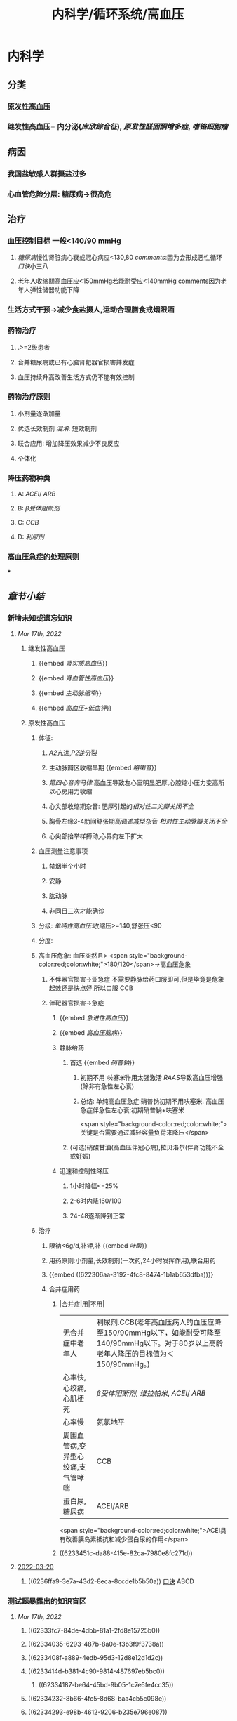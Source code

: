 #+title: 内科学/循环系统/高血压
#+deck: 内科学::循环系统::高血压

* 内科学
** [[../assets/内科_原发性高血压_天天师兄22考研_1647521492087_0.png]]
** 分类
*** 原发性高血压
*** 继发性高血压= 内分泌([[库欣综合征]]), [[原发性醛固酮增多症]], [[嗜铬细胞瘤]]
** 病因
*** 我国盐敏感人群摄盐过多
*** 心血管危险分层: 糖尿病→很高危
** 治疗
*** 血压控制目标 一般<140/90 mmHg
:PROPERTIES:
:id: 622306aa-3192-4fc8-8474-1b1ab653dfba
:END:
**** [[糖尿病]]慢性肾脏病心衰或冠心病应<130,80 [[comments]]:因为会形成恶性循环 [[口诀]]小三八
**** 老年人收缩期高血压应<150mmHg若能耐受应<140mmHg [[file:./Comments.org][comments]]因为老年人弹性储器功能下降
*** 生活方式干预→减少食盐摄人,运动合理膳食戒烟限酒
*** 药物治疗
**** .>=2级患者
**** 合并糖尿病或已有心脑肾靶器官损害并发症
**** 血压持续升高改善生活方式仍不能有效控制
*** 药物治疗原则
**** 小剂量逐渐加量
**** 优选长效制剂 [[混淆]]: 短效制剂
**** 联合应用: 增加降压效果减少不良反应
**** 个体化
*** 降压药物种类
:PROPERTIES:
:id: 6236ffa9-3e7a-43d2-8eca-8ccde1b5b50a
:END:
**** A: [[ACEI]]/ [[ARB]]
**** B: [[β受体阻断剂]]
**** C: [[CCB]]
**** D: [[利尿剂]]
*** 高血压急症的处理原则
***
** [[章节小结]]
:PROPERTIES:
:END:
*** 新增未知或遗忘知识
**** [[Mar 17th, 2022]]
:PROPERTIES:
:collapsed: true
:END:
***** 继发性高血压
:PROPERTIES:
:END:
****** {{embed [[肾实质高血压]]}}
****** {{embed [[肾血管性高血压]]}}
****** {{embed [[主动脉缩窄]]}}
****** {{embed [[高血压+低血钾]]}}
***** 原发性高血压
:PROPERTIES:
:collapsed: true
:END:
****** 体征:
:PROPERTIES:
:END:
******* [[A2]]亢进,[[P2]]逆分裂
******* 主动脉瓣区收缩早期 {{embed [[咯喇音]]}}
******* [[第四心音奔马律]]:高血压导致左心室明显肥厚,心腔缩小压力变高所以心房用力收缩
******* 心尖部收缩期杂音: 肥厚引起的[[相对性二尖瓣关闭不全]]
******* 胸骨左缘3-4肋间舒张期高调递减型杂音 [[相对性主动脉瓣关闭不全]]
******* 心尖部抬举样搏动,心界向左下扩大
****** 血压测量注意事项
:PROPERTIES:
:END:
******* 禁烟半个小时
******* 安静
******* 肱动脉
******* 非同日三次才能确诊
****** 分级: [[单纯性高血压]]:收缩压>=140,舒张压<90
****** 分度:
****** 高血压危象:  血压突然且> <span style="background-color:red;color:white;">180/120</span>→高血压危象
******* 不伴器官损害→亚急症 不需要静脉给药口服即可,但是毕竟是危象起效还是快点好 所以口服 CCB
******* 伴靶器官损害→急症
******** {{embed [[急进性高血压]]}}
******** {{embed [[高血压脑病]]}}
******** 静脉给药
********* 首选  {{embed [[硝普钠]]}}
********** 初期不用 [[呋塞米]]作用太强激活 [[RAAS]]导致高血压增强 (除非有急性左心衰)
********** 总结: 单纯高血压急症:硝普钠初期不用呋塞米. 高血压急症伴急性左心衰:初期硝普钠+呋塞米
 <span style="background-color:red;color:white;">关键是否需要通过减轻容量负荷来降压</span>
********* (可选)硝酸甘油(高血压伴冠心病),拉贝洛尔(伴肾功能不全或妊娠)
******** 迅速和控制性降压
********* 1小时降幅<=25%
********* 2-6时内降160/100
********* 24-48逐渐降到正常
****** 治疗
******* 限钠<6g/d,补钾,补 {{embed [[叶酸]]}}
******* 用药原则:小剂量,长效制剂(一次药,24小时发挥作用),联合用药
******* {{embed ((622306aa-3192-4fc8-8474-1b1ab653dfba))}}
******* 合并症用药
******** |合并症|用|不用|
|无合并症中老年人|利尿剂.CCB(老年高血压病人的血压应降至150/90mmHg以下，如能耐受可降至140/90mmHg以下。对于80岁以上高龄老年人降压的目标值为＜150/90mmHg。)|
|心率快,心绞痛,心肌梗死| [[β受体阻断剂]], [[维拉帕米]], [[ACEI]]/ [[ARB]]|XX地平|
|心率慢|氨氯地平|| [[β受体阻断剂]], [[维拉帕米]]|
|周围血管病,变异型心绞痛,支气管哮喘|CCB| [[β受体阻断剂]]|
|蛋白尿,糖尿病|ACEI/ARB| [[氢氯噻嗪]], [[β受体阻断剂]](会使血脂血糖升高)|
 <span style="background-color:red;color:white;">ACEI具有改善胰岛素抵抗和减少蛋白尿的作用</span>
******** ((6233451c-da88-415e-82ca-7980e8fc271d))
**** [[file:../journals/2022_03_20.org][2022-03-20]]
***** ((6236ffa9-3e7a-43d2-8eca-8ccde1b5b50a)) [[file:../pages/口诀.org][口诀]] ABCD
*** 测试题暴露出的知识盲区
**** [[Mar 17th, 2022]]
:PROPERTIES:
:collapsed: true
:END:
***** ((62333fc7-84de-4dbb-81a1-2fd8e15725b0))
***** ((62334035-6293-487b-8a0e-f3b3f9f3738a))
***** ((6233408f-a889-4edb-95d3-12d8e12d1d2c))
***** ((6233414d-b381-4c90-9814-487697eb5bc0))
****** ((62334187-be64-45bd-9b05-1c7e6fe4cc35))
***** ((62334232-8b66-4fc5-8d68-baa4cb5c098e))
***** ((62334293-e98b-4612-9206-b235e796e087))
:PROPERTIES:
:id: 6236ffa9-c774-418b-9c94-5baa9c9e3e6b
:END:
****** #+BEGIN_QUOTE
（九版生理学P310）&“[[哌唑嗪]]和[[育亨宾]]作为受体拮抗剂，分别对α₁（B错D对）和α₂受体有一定选择性”。
#+END_QUOTE
***** ((62334343-e7ab-49a7-99a1-a5f0e015e3f0))
***** ((623343b5-5565-492a-9fb4-6fba32c74080))
****** #+BEGIN_QUOTE
[[硝酸酯类]]在低剂量时就可扩张小静脉，降低回心血量，使LVEDP及肺血管压降低，常用药物包括硝酸甘油、双硝酸异山梨醇酯等。硝酸异山梨醇酯（即异舒吉）为双硝酸异山梨醇酯的代谢产物，1～3mg/h扩张小静脉，减轻心脏前负荷；3～7mg/h扩张动脉，改善冠状动脉血流；7～12mg/h扩张阻力血管（包括小动脉和微动脉等），降低心脏后负荷（C对）。
#+END_QUOTE
***** ((6233443d-7521-49d3-beae-98680b832e33))
****** #+BEGIN_QUOTE
48岁中年女性，高血压8年，最高达180/140mmHg，坚持口服吲达帕胺控制血压（吲哚帕胺为利尿药，长期使用不良反应是低血钾），一周前急性肠胃炎（低血钾加重诱因），后感心悸发作，胸闷，明显乏力（室性期前收缩临床表现），查血压140/85mmHg（血压控制情况尚可）（D错），心电图：心率82次/分，频发室性期前收缩，二联律，一周前引起病情变化的主要原因是并发低血钾（B对）。[[室性期前收缩]]常见于高血压、冠心病、心肌病、风湿性心脏病等心脏疾病，低血钾易诱发室性期前收缩。心肌炎是心肌的炎症性疾病，最常见的原因是病毒感染，急性心肌炎（A错）发病前1～3周有病毒感染前驱症状，如发热、全身倦怠感和肌肉酸痛等，心率可增快，且和体温不相称，重症患者可出现心源性休克症状。冠状动脉血供不足（C错）最常见的病因是冠状动脉狭窄，急剧短暂的缺血缺氧引起心绞痛，持续严重的心肌缺血可引起心肌梗死。
#+END_QUOTE
***** ((62334499-4b61-447d-b898-d6893881c447))
:PROPERTIES:
:id: 6236ffa9-3294-46e6-a387-8e075cb37148
:END:
****** 把 [[氢氯噻嗪]]当成了 [[保钾利尿剂]],太傻了
***** ((623345cf-4478-4067-a1b8-ec62fd3e073b))
:PROPERTIES:
:id: 6233451c-da88-415e-82ca-7980e8fc271d
:END:
****** #+BEGIN_QUOTE
β受体拮抗剂由于其可诱发平滑肌痉挛，故对伴有哮喘、慢阻肺、周围血管病等患者禁用（B错，为本题正确答案）。利尿剂可降低血压，减少高血压患者并发症，是无并发症高血压患者的首选药物（A对）。ACEI可改善胰岛素抵抗，减少尿蛋白，因此尤其适用于糖尿病并有微量蛋白尿的高血压病患者（C对）。钙通道阻滞剂对胎儿无明显不良影响，因此高血压妊娠期妇女较为安全的降压药物为钙通道阻滞剂（D对）。ARB的作用与ACEI相似，已证实它还可降低血尿酸，故对伴痛风的患者适用（E对）。
#+END_QUOTE
***** ((6233470a-620e-49df-9f72-06c319ba696d))
***** ((62334903-e279-4364-9e91-5fb9998b5a4c))
****** 大部分的 [[PG]]都是舒张血管的这与我的 [[潜印象]]相反需要纠正
***** ((623349a8-0caa-49e0-ab70-cc9d3d7817ce))
****** :PROPERTIES:
:id: 623349ca-515c-468b-9859-bf8e12ca7edc
:END:
#+BEGIN_QUOTE
^^肾血管性高血压指单侧或双侧肾动脉主干或分支狭窄所致的高血压，属于较常见的继发性高血压之一^^（B错，为本题正确答案）。慢性肾小球肾炎简称慢性肾炎，基本临床表现为蛋白尿、血尿、高血压、水肿，其所致的高血压主要与水钠潴留及血容量增加有关（A对）。肾血管狭窄的常见病因包括多发性大动脉炎、动脉粥样硬化及肾动脉纤维肌性发育不良。原发性醛固酮增多症由肾上腺皮质肿瘤或增生引起，大多数表现为缓慢发展的良性血压升高，呈轻、中度高血压，少数可发展为重度或恶性高血压（C对）。嗜铬细胞瘤主要表现为阵发性或持续性高血压，肿瘤性质大多为良性，在继发性高血压中是较少见的一种，约9%（D对）。对40岁以下的高血压者应着重考虑继发性高血压的可能（E对）。
#+END_QUOTE
***** ((62334a9e-92aa-4238-8f7a-673946b7125e))
**** [[file:../journals/2022_03_20.org][2022-03-20]]
:PROPERTIES:
:collapsed: true
:END:
***** ((6233414d-b381-4c90-9814-487697eb5bc0))
****** [[file:./Comments.org][comments]]:脑动脉瘤的形成应该是长期的结果而不是急剧形成
***** ((62370947-cd2a-4f60-ab6c-c0cef52e2dc4))
****** [[file:./Comments.org][comments]]属于心功能NYHA分级的Ⅲ级
****** ((6236ff8f-830a-483a-99e8-54b23b758fc5))
***** {{embed ((6236ffa9-c774-418b-9c94-5baa9c9e3e6b))}}
***** ((62334343-e7ab-49a7-99a1-a5f0e015e3f0))
****** 血管紧张素转换酶抑制剂（[[ACEI]]）降压机制如下：抑制ACE，使AngⅠ（血管紧张素Ⅰ）转变为AngⅡ（血管紧张素Ⅱ）减少（A对），从而产生血管舒张；同时减少醛固酮分泌，以利于排钠；特异性肾血管扩张亦加强排钠作用；抑制激肽酶Ⅱ（B对）从而抑制缓激肽的降解，使缓激肽增多；抑制交感神经系统活性（E对）（九版药理学 P231）。体内 [[file:./缓激肽.org][缓激肽]] 增多后，可激活激肽B₂受体而使PGI₂（前列环素）（C对）和NO合成增加（D错，为本题正确答案），发挥其舒张血管作用而降低血压。
:PROPERTIES:
:id: 62370a18-032d-42b0-a7ef-389e35243cbe
:END:
***** ((6233443d-7521-49d3-beae-98680b832e33))
***** ((62334499-4b61-447d-b898-d6893881c447))
****** [[file:./Comments.org][comments]]原来利尿剂也有[[三高一低]]
***** ((6237119b-0b96-4139-a57a-25608f513c1e))
****** ((6237123f-e737-4872-85f7-ef9cd89d4085))
***** ((623712e3-348d-4eb0-b326-2cdda3005f1b))
****** {{embed ((6237130b-3415-451c-b750-c8603e858e83))}}
***** ((62334903-e279-4364-9e91-5fb9998b5a4c))
****** [[file:./Comments.org][comments]]我又忘了 [[file:./PG.org][PG]]大多数是收缩血管的
***** ((623349a8-0caa-49e0-ab70-cc9d3d7817ce))
****** [[肾血管性高血压]]指单侧或双侧肾动脉主干或分支狭窄所致的高血压，属于较常见的继发性高血压之一（B错，为本题正确答案）。慢性肾小球肾炎简称慢性肾炎，基本临床表现为蛋白尿、血尿、高血压、水肿，其所致的高血压主要与水钠潴留及血容量增加有关（A对）。肾血管狭窄的常见病因包括多发性大动脉炎、动脉粥样硬化及肾动脉纤维肌性发育不良。原发性醛固酮增多症由肾上腺皮质肿瘤或增生引起，大多数表现为缓慢发展的良性血压升高，呈轻、中度高血压，少数可发展为重度或恶性高血压（C对）。嗜铬细胞瘤主要表现为阵发性或持续性高血压，肿瘤性质大多为良性，在继发性高血压中是较少见的一种，约9%（D对）。对40岁以下的高血压者应着重考虑继发性高血压的可能（E对）。
***** ((62371756-a58c-4b30-b8c6-a0b6391ecc31))
****** [[file:./Comments.org][comments]]没有认出来这是 [[file:../pages/恶性高血压.org][恶性高血压]]
**** [[file:../journals/2022_03_29.org][2022-03-29]]
***** :PROPERTIES:
:id: 6242c444-9542-4c5a-8da3-2e7e2e721187
:END:
4. 1996N69A 有关高血压病的并发症，下列哪项不正确 #card
A.心、脑、肾等器官是主要受累脏器
B.眼底病变与高血压的严重程度直接有关
C.恶性高血压以脑并发症最为突出
D.脑卒中的发病率比心肌梗塞高5倍左右
E.高血压脑病症状出现可能与脑水肿有关
****** 答案：C ((6242a959-c55b-4f97-85c1-693aeb9bdf7f))
#+BEGIN_QUOTE
- 高血压主要累及的脏器为心、脑、肾（A对）。
- ^^眼底小动脉为唯一可以从体表观察的小动脉^^，根据对眼底血管病变的观察可了解高血压血管病变，帮助判断高血压的严重程度（B对）。
- ^^患者发生恶性高血压时舒张压持续≥130mmHg^^，肾脏损害突出，表现为持续蛋白尿、血尿与管型尿，故恶性高血压以肾脏并发症最为突出，而不是脑（C错，为本题正确答案）。
- 长期高血压使脑血管发生缺血与变性，形成微动脉瘤，一旦破裂可发生脑出血。临床相关数据显示，脑卒中的发病率比心肌梗塞高5倍左右（D对）。
- 高血压脑病发病机制之一为血压过高，使脑部血管灌注增多，毛细血管压力过高，渗透性增强，导致脑水肿（E对）。
#+END_QUOTE
***** :PROPERTIES:
:id: 6242c444-a9b7-4eb9-937e-b06ad401bb99
:END:
6. 2004N51A 下列关于高血压所致靶器官并发症的叙述，错误的是 #card
A.血压急剧升高可形成脑部小动脉的微动脉瘤
B.高血压脑病的临床表现在血压降低后可逆转
C.高血压是促使冠状动脉粥样硬化的病因之一
D.长期持久高血压可致进行性肾硬化
E.严重高血压可并发主动脉夹层
****** 答案：A ((62334187-be64-45bd-9b05-1c7e6fe4cc35))
#+BEGIN_QUOTE
- 长期高血压可导致脑^^血管壁病变，血管弹性下降，当失去管壁外组织支撑时，容易引起微小动脉瘤^^；在血压急剧升高时，硬化变脆的细小动脉可发生破裂，导致脑出血（A错，为本题正确答案）。
- 血压升高明显时，小动脉硬化痉挛，局部组织缺血水肿，加之毛细血管通透性增加，发生脑水肿，表现为高血压脑病，出现头痛、头晕眼花、呕吐、视力障碍等症状，血压降低后，部分临床症状可逆转（B对）。
- 高血压可促使冠状动脉粥样硬化（C对）。
- 长期持续高血压使肾小球内囊压力升高，肾小球纤维化、萎缩，肾动脉硬化，导致肾实质缺血和肾单位不断减少（D对）。
- 高血压病人的血液渗入主动脉壁中层形成夹层血肿，即主动脉夹层，夹层突然破裂可导致病人死亡（E对）。
#+END_QUOTE
#+BEGIN_QUOTE
^^Cmts: 长期导致微动脉瘤,急性使其破裂^^
#+END_QUOTE
***** :PROPERTIES:
:id: 6242c444-df81-4d2f-84d6-1f6a917deaed
:END:
8. 2014N58A 测量血压方法的注意事项，下列说法正确的是 #card
A.被检者测前安静休息并停止吸烟5～10分钟
B.仰卧位时，被测的右上肢平放于腋中线水平
C.袖带下缘位于肘窝横纹处
D.袖带内充气应至肱动脉搏动音消失为止
****** 答案：B
#+BEGIN_QUOTE
- 被测量者至少安静休息5分钟，在测量前^^30分钟内禁止吸烟^^，排空膀胱（A错）。
- 不论被测者体位如何，血压计应放在心脏水平。故仰卧位时，被测的右上肢平放于腋中线水平正确（B对）。
- 将袖带紧贴缚在被测者上臂，其下缘应在肘窝以上约2.5cm处（C错）。
- 检查者触及肱动脉搏动后，将听诊器体件置于搏动上准备听诊。测量时快速充气，气囊内压力应达到肱动脉搏动消失并^^再升高30mmHg^^（D错），缓慢放气，双眼平视汞柱表面，根据听诊结果读出血压值。
- 首先听到响亮的拍击声时的数值代表收缩压，声音消失时的数值代表舒张压。血压应至少测量2次，间隔1～2分钟；若收缩压或舒张压2次差值大于5mmHg，应再次测量，取三次读数的平均值作为测量结果。
#+END_QUOTE
***** :PROPERTIES:
:id: 6242c444-e533-46ad-8b83-7db509167e0f
:END:
9. 2002N49A 下列哪项符合原发性高血压高度危险组标准 #card
A.高血压2级伴1个危险因素
B.高血压2级伴2个危险因素
C.高血压2级伴靶器官损害
D.高血压1～2级伴3个危险因素
E.高血压3级
****** 答案：D ((6242abe1-87ff-4364-b27c-d34428e5053f))
#+BEGIN_QUOTE
1234,2234,3444
#+END_QUOTE
#+BEGIN_QUOTE
靶器官损害和>=3个危险因素同级,而临床合并症和糖尿病4级
#+END_QUOTE
((6242acbc-0d00-4f07-b3ff-8f609f4a50cb))
***** :PROPERTIES:
:id: 6242c444-53e6-400b-95e8-ad6ea0884a49
:END:
10. 2020N48A 男性，72岁。患高血压病20年，糖尿病15年。近2年来活动能力明显下降，上两层楼即感气短。查体：双肺底可闻及湿啰音，心率78次/分，下肢无水肿。HbA1c7.8%，NT-proBNP865pg/ml，eGFR48ml/min﹒1.73m²。该患者血压控制目标值应是 #card
A.＜150/90mmHg
B.＜140/90mmHg
C.＜130/90mmHg
D.＜130/80mmHg
****** 答案：D
#+BEGIN_QUOTE
（P252-P253）&“3.血压控制目标值  目前一般主张血压控制目标值应＜140/90mmHg。糖尿病、慢性肾脏病、心力衰竭或病情稳定的冠心病合并高血压病人，血压控制目标值＜130/80mmHg。对于老年收缩期高血压病人，收缩压控制于150mmHg以下，如果能够耐受可降至140mmHg以下”。
#+END_QUOTE
***** :PROPERTIES:
:id: 6242c444-4a5e-4b59-ab51-913ddc208e7f
:END:
11. 1988N6A 哌唑嗪的降压的作用机理是 #card
A.排钠增多，使血容量减少
B.同时阻滞α₁和α₂受体
C.使交感神经未梢去甲肾上腺素耗竭
D.阻滞α₁受体而不阻断α₂受体
E.干扰肾素-血管紧张素系统
****** 答案：D
#+BEGIN_QUOTE
- 排钠增多，使血容量减少是利尿剂的降压机制（A错）。
- ^^同时阻滞α₁和α₂受体（B错）的是酚妥拉明。^^
- ^^使交感神经末梢去甲肾上腺素耗竭是利舍平的降压机制（C错）^^。
- ^^哌唑嗪为选择性突触后α₁受体阻滞药，能同时扩张阻力血管和容量血管。对突触前α₂受体无明显作用，故不引起反射性心动过速及肾素分泌增加等作用^^（D对）。
- 干扰肾素-血管紧张素系统是ACEI（E错）的降压机制。
#+END_QUOTE
***** :PROPERTIES:
:id: 6242c444-577c-4a24-aec2-2f5cdcd0f034
:END:
12. 1998N53A 血管紧张素转换酶抑制剂治疗高血压病的机理，下列哪项不正确 #card
A.使血管紧张素Ⅱ生成减少
B.抑制激肽酶Ⅱ的作用
C.间接使PGI₂合成增多
D.NO合成减少
E.抑制交感神经活性
****** 答案：D ((6242ae5a-c00e-4b05-90a7-4e13a90e6c10))
#+BEGIN_QUOTE
- 血管紧张素转换酶抑制剂（ACEI）降压机制如下：抑制ACE，使AngⅠ（血管紧张素Ⅰ）转变为AngⅡ（血管紧张素Ⅱ）减少（A对），从而产生血管舒张；同时减少醛固酮分泌，以利于排钠；特异性肾血管扩张亦加强排钠作用；
- 抑制激肽酶Ⅱ（B对）从而抑制缓激肽的降解，使缓激肽增多；
- 抑制交感神经系统活性（E对）（九版药理学 P231）。
- ^^体内缓激肽增多后，可激活激肽B₂受体而使PGI₂（前列环素）（C对）和NO合成增加（D错，为本题正确答案），发挥其舒张血管作用而降低血压。^^
#+END_QUOTE

#+BEGIN_COMMENT
Cmts: 将PGI₂与NO联合记忆都能被缓激肽刺激
#+END_COMMENT
***** :PROPERTIES:
:id: 6242c444-c9d2-41a9-bc00-d06e93da3341
:END:
13. 2002N129C 硝酸异山梨醇酯的作用是 #card
A.扩张小静脉
B.扩张小动脉
C.二者均有
D.二者均无
****** 答案：C
#+BEGIN_QUOTE
- 硝酸酯类在低剂量时就可扩张小静脉，降低回心血量，使LVEDP及肺血管压降低，常用药物包括硝酸甘油、双硝酸异山梨醇酯等,^^硝酸异山梨醇酯^^（即异舒吉）为双硝酸异山梨醇酯的代谢产物，
- 1～3mg/h扩张小静脉，减轻心脏前负荷；
- 3～7mg/h扩张动脉，改善冠状动脉血流；
- 7～12mg/h扩张阻力血管（包括小动脉和微动脉等），降低心脏后负荷（C对）。
#+END_QUOTE
***** :PROPERTIES:
:id: 6242c444-9b0a-49e4-b450-344ede7000e7
:END:
14. 2018N48A 女性，48岁。发现高血压8年，最高达180/100mmHg，坚持口服吲达帕胺，血压基本正常。1周前患急性胃肠炎，后感发作性心悸、胸闷，明显乏力，查BP 140/85mmHg。心电图检查示：心率82次/分，频发室性期前收缩，二联律。该患者1周来病情变化最可能的原因是 #card
A.并发急性心肌炎
B.并发低钾血症
C.冠状动脉缺血
D.血压控制不满意
****** 答案：B
#+BEGIN_QUOTE
- 心肌炎是心肌的炎症性疾病，最常见的原因是病毒感染，急性心肌炎（A错）发病前1～3周有病毒感染前驱症状，如发热、全身倦怠感和肌肉酸痛等，^^心率可增快，且和体温不相称，^^重症患者可出现心源性休克症状。
- 心率82次/分，^^频发室性期前收缩，二联律，一周前引起病情变化的主要原因是并发低血钾^^（B对）。
- 室性期前收缩常见于^^高血压、冠心病、心肌病、风湿性心脏病等心脏疾病^^，低血钾易诱发室性期前收缩。
- 冠状动脉血供不足（C错）最常见的病因是冠状动脉狭窄，急剧短暂的缺血缺氧引起心绞痛，持续严重的心肌缺血可引起心肌梗死。
- 48岁中年女性，高血压8年，最高达180/140mmHg，坚持口服吲达帕胺控制血压（^^吲哚帕胺为利尿药，长期使用不良反应是低血钾^^），一周前急性肠胃炎（低血钾加重诱因），后感心悸发作，胸闷，明显乏力（室性期前收缩临床表现），查血压140/85mmHg（血压控制情况尚可）（D错），心电图：
#+END_QUOTE
#+BEGIN_QUOTE
Cmts: 使室性期前收缩的原因有高血压,冠心病因,心肌病,要么加重负荷,要么减少能量供应,要么直接破坏心肌.所以一提到应从这三个方面反向思考
#+END_QUOTE
***** :PROPERTIES:
:id: 6242c444-2434-4c20-ad11-a26f35053e1a
:END:
16. 2005N141X 高血压患者长期应用噻嗪类药物可引起下列哪些临床表现 #card
A.血胆固醇增加
B.血糖增高
C.血尿酸降低
D.血钾下降
****** 答案：ABD
#+BEGIN_QUOTE
- 长期使用噻嗪类利尿剂可升高血浆胆固醇（A对）和甘油三酯水平，故血脂异常者需慎用。
- 因其可能会^^抑制胰岛素释放并抑制外周组织对于葡萄糖的利用，导致糖耐量降低，血糖升高^^（B对），常发生于用药后2～3个月，停药后可缓解。
- ^^其还可影响血尿酸代谢，导致高尿酸血症，甚至痛风（C错）^^。
- 噻嗪类利尿剂作用于远曲小管近端的Na⁺-Cl⁻共转运子，抑制NaCl的重吸收，远曲小管中的Na⁺浓度增加，因而远曲小管中Na⁺-K⁺交换增加，K⁺排出增多，因此长期应用该药可导致血钾降低（D对）。
#+END_QUOTE
***** :PROPERTIES:
:id: 6242c444-00fa-4b7f-b6e9-763aeef477a3
:END:
17. 2006N53A 关于高血压病药物治疗的选择，下列哪项不正确 #card
A.无并发症高血压病患者——利尿剂
B.轻中度高血压病伴周围血管病者——β受体阻滞剂
C.伴糖尿病并有微量蛋白尿者——ACEI
D.伴有妊娠者——钙通道拮抗剂
E.伴有痛风者——ARB（血管紧张素Ⅱ受体拮抗剂）
****** 答案：B
#+BEGIN_QUOTE
- 利尿剂可降低血压，减少高血压患者并发症，是无并发症高血压患者的首选药物（A对）。
- β受体拮抗剂由于其可诱发平滑肌痉挛，故对伴有哮喘、慢阻肺、周围血管病等患者禁用（B错，为本题正确答案）。
- ACEI可改善胰岛素抵抗，减少尿蛋白，因此尤其适用于糖尿病并有微量蛋白尿的高血压病患者（C对）。
- 钙通道阻滞剂对胎儿无明显不良影响，因此高血压妊娠期妇女较为安全的降压药物为钙通道阻滞剂（D对）。
- ARB的作用与ACEI相似，已证实它还可降低血尿酸，故对伴痛风的患者适用（E对）。
#+END_QUOTE
***** :PROPERTIES:
:id: 6242c444-62c2-4e2e-a0a9-52db1517f686
:END:
18. 2010N64A 下列关于治疗高血压常用的血管紧张素Ⅱ受体拮抗剂作用特点的叙述，错误的是 #card
A.降压作用持久、平稳
B.治疗剂量窗的范围较窄
C.最大降压作用在服药后6～8周出现
D.与药物直接相关的不良反应少
****** 答案：B ((6242b376-f0ba-4c0f-aa91-ac5785693a29))
#+BEGIN_QUOTE
- ^^多数ARB随剂量增大降压作用增强，治疗剂量窗较宽^^（B错，为本题正确答案），降压作用起效缓慢，但持久而平稳（A对）。
- 血管紧张素Ⅱ受体拮抗剂副作用较小（D对），最大降压作用一般在服用后6～8周出现（C对）。可以保护肾功能，延缓肾脏病进展，主要用于临床高血压病及其他心肾疾病的治疗。
#+END_QUOTE
#+BEGIN_QUOTE
记住高血压利尿剂不能用的那几个就好了:
1.心梗右心衰——左室充盈不足，利尿会加重循环血量的减少。
2. ^^3级高血压——不宜用利尿剂，已经属于高血压急症了，交感和RASS过度激活导致外周阻力升高，体循环血量已经不足了。^^
3.高尿酸——利尿剂中呋塞米和噻嗪能竞争排酸系统，所以也不能用。
其他的看着都能推出来，记住这三个特别的就行了。
#+END_QUOTE
***** :PROPERTIES:
:id: 6242c444-4356-482e-a719-7f67a270a8fc
:END:
26. 1992N5A 关于高血压脑病的特征，下列哪项是错误的 #card
A.可发生于急性高血压
B.可发生于妊娠中毒症
C.临床表现主要为颅内压升高所致
D.发生时常伴有血压突然升高
E.大多有急性肺水肿表现
****** 答案：E
#+BEGIN_QUOTE
- 高血压脑病一般不出现急性肺水肿（E错，为本题正确答案），仅见于少数症状严重患者。
- 高血压脑病是指当血压突然升高（D对）超过脑血流自动调节的阈值（中心动脉压大于140mmHg）时，脑血流出现高灌注，毛细血管压力过高，渗透性增强，导致脑水肿和颅内压增高（C对），甚至脑疝的形成，引起的一系列暂时性脑循环功能障碍的临床表现。
- 高血压脑病起病急，进展快，及时治疗其症状可完全消失，若治疗不及时或治疗不当则可导致不可逆脑损害及其他严重并发症，甚至可导致死亡。此类情况可见于急性高血压（A对）、妊娠中毒症（B对）（妊娠中毒症是指妊娠20周以后出现高血压、水肿及蛋白尿，严重时可出现抽搐与昏迷）、嗜铬细胞瘤等疾病。
#+END_QUOTE
***** :PROPERTIES:
:id: 6242c444-271f-412c-bb1f-587c9fca32c0
:END:
28. 1995N57A 关于老年人高血压脑病的特点，下列哪项不符合 #card
A.血压波动小
B.容易发生心功能不全
C.容易出现体位性低血压
D.压力感受器调节血压敏感性减退
E.以收缩压增高为主
****** 答案：A {{embed ((6242b7bb-8aa5-48d9-998d-caac000ecea8))}}
***** :PROPERTIES:
:id: 6242c444-944e-449f-a97e-c88b7ea54eb8
:END:
31. 2021N45A 男，60岁，高血压20余年，血压最高190/100mmHg，无自觉不适，未规律治疗。今来院健康体检，查体：P62次/分，BP180/90mmHg，心肺（-），化验：尿蛋白（+），血TC6.4mmol/L，HDL-C0.98mmol/L，LDL-C4.96mmol/L，空腹Glu8.6mmol/L，Cr122μmol/L，UA365μmol/L，首选的降压药 #card
A.培哚普利
B.氨氯地平
C.吲达帕胺
D.比索洛尔
****** 答案：A
#+BEGIN_QUOTE
60岁男性患者，高血压20余年，查体：P62次/分（心率正常），BP180/90mmHg（高血压3级），尿蛋白（+）（蛋白尿，提示肾功能不全），血TC6.4mmol/L（总胆固醇TC正常值3～5.2mmol/L，升高，提示高血脂），HDL-C0.98mmol/L（高密度脂蛋白HDL-C正常值＞1.0mmol/L），LDL-C4.96mmol/L（低密度脂蛋白LDL-C正常值＜3.12mmol/L），空腹Glu8.6mmol/L（≥7，提示糖尿病）。
- 结合病史和实验室检查，该患者的诊断为3级高血压、肾功能不全、高血脂、糖尿病，首选的降压药培哚普利（A对），该药物属于ACEI，为一线降压药物，对高血压患者有良好的靶器官保护和心血管终点事件预防作用，具有改善胰岛素抵抗和减少尿蛋白作用，对肥胖、糖尿病和心脏、肾脏靶器官受损的高血压患者具有相对较好的疗效。
- 氨氯地平（B错）属于[[钙通道阻滞剂]]，^^尤其适用于老年高血压、单纯收缩期高血压、左心室肥厚、稳定型冠心病、冠状动脉或颈动脉粥样硬化、脑血管病及周围血管病^^，本例患者舒张压≥90mmHg，且合并血糖及血脂异常表现，CCB不作为首选降压药物（B错）。
- [[吲达帕胺]]（C错）属于噻嗪类利尿剂，其不良反应为低钾血症、高钙血症，同时会升高空腹血糖、影响血脂、血尿酸代谢，不适用于本例患者（P253）。
- 比索洛尔（D错）属于β受体拮抗剂，会增加[[胰岛素]]抵抗，还可能掩盖糖尿病患者的低血糖症状，同时会导致血脂升高和血钾轻度升高，不适用于本例患者（P253）。
#+END_QUOTE [[大]]
****** :PROPERTIES:
:id: 6242c444-ff1f-49a8-9404-578ab5aed65b
:END:
35. 2009N62A 患者，男，40岁，发现血压增高半年，最高达160/90mmHg，乏力，肌痛，口渴，吸烟20年。查体：血压170/90mmHg，肥胖，心脏不大，心律整，心率76次/分，双下肢不肿，尿蛋白（±），比重1.008，血钾3.1mmol/l，最可能的诊断是 #card
A.原发性醛固酮增高症
B.原发性高血压
C.肾性高血压
D.肾血管性高血压
******* 答案：A
#+BEGIN_QUOTE
- 中年男性患者，乏力、肌痛、口渴，长期高血压伴低血钾（正常值为3.5～5.5mmol/L），并有低比重尿，诊断考虑原发性醛固酮增高症（A对）。
- 原发性醛固酮增多症是肾上腺皮质或肿瘤分泌过多醛固酮所致，临床上以长期高血压伴低血钾为特征，可伴有乏力、肌无力、肌痛等。
- ^^原发性高血压（B错）一般无蛋白尿及低血钾^^。
- 肾性高血压（C错）多见于各种终末期肾病，可出现蛋白尿和尿比重降低，常伴有水肿及血钾升高。
- 肾血管性高血压（D错）指由一侧或双侧肾动脉主干或分支狭窄，导致肾脏或肾脏局部缺血，引起RAAS激活，引起水钠潴留导致高血压，但无乏力、肌痛、口渴、低钾血症等表现。
#+END_QUOTE
****** {{embed ((62371756-a58c-4b30-b8c6-a0b6391ecc31))}}
******* 答案：D
#+BEGIN_QUOTE
^^患者间断全身轻度水肿5年，加重伴视物模糊1天，入院血压180/135mmHg合并明显的肾功能异常（尿蛋白阳性、尿沉渣镜检RBC8～10个/HP，24小时尿蛋白定量1.3g，血Cr337μmol/L），提示恶性高血压^^，需要迅速应用降压药物治疗（D对），采用静脉途径给药，同时应监测血压。患者肾功能损害的根本原因是血压迅速、明显升高，及时正确降压，可在短时间内使病情缓解，预防进行性或不可逆性靶器官损害，降低死亡率。血液透析的指征为Cr>442μmol/L，因此该患者暂不需要血液透析（A错）。限盐、低蛋白饮食（B错），利尿治疗（C错）均不能迅速有效降压，缓解病情。
#+END_QUOTE
#+BEGIN_QUOTE
关键是要认出是恶性高血压
#+END_QUOTE